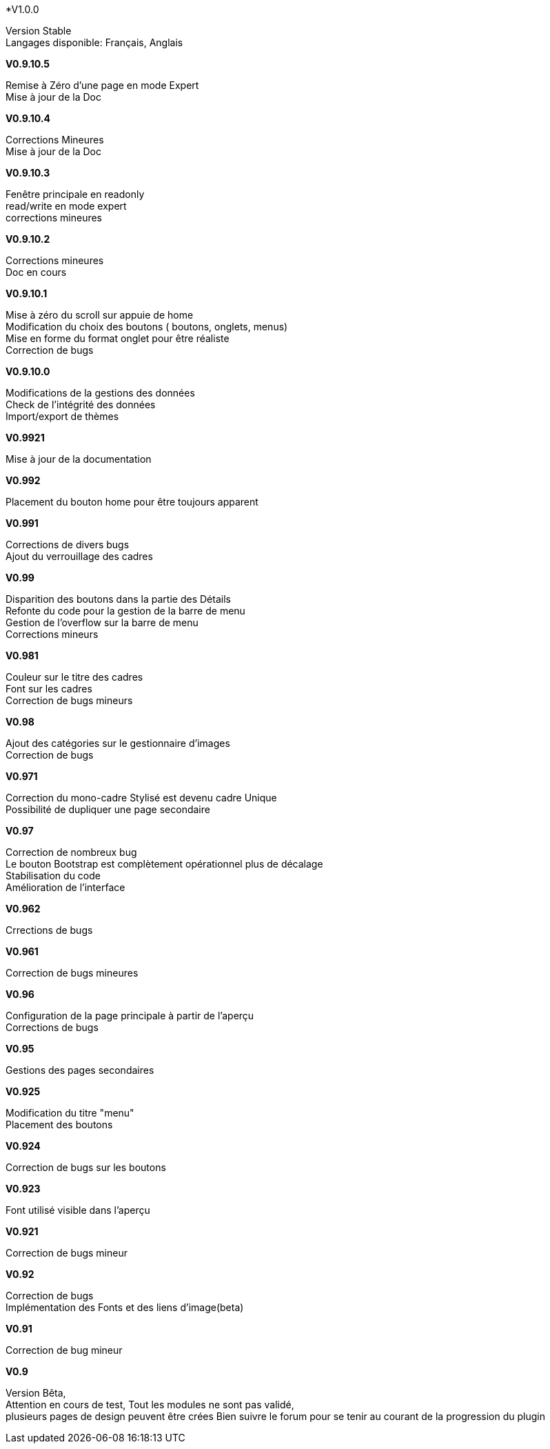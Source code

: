 .*V1.0.0
Version Stable +
Langages disponible: Français, Anglais +

.*V0.9.10.5*
Remise à Zéro d'une page en mode Expert +
Mise à jour de la Doc +

.*V0.9.10.4*
Corrections Mineures +
Mise à jour de la Doc +

.*V0.9.10.3*
Fenêtre principale en readonly +
read/write en mode expert +
corrections mineures +

.*V0.9.10.2*
Corrections mineures +
Doc en cours +

.*V0.9.10.1*
Mise à zéro du scroll sur appuie de home +
Modification du choix des boutons ( boutons, onglets, menus) +
Mise en forme du format onglet pour être réaliste +
Correction de bugs +

.*V0.9.10.0*
Modifications de la gestions des données +
Check de l’intégrité des données +
Import/export de thèmes +

.*V0.9921*
Mise à jour de la documentation +

.*V0.992*
Placement du bouton home pour être toujours apparent +

.*V0.991*
Corrections de divers bugs +
Ajout du verrouillage des cadres +

.*V0.99*
Disparition des boutons dans la partie des Détails +
Refonte du code pour la gestion de la barre de menu +
Gestion de l'overflow sur la barre de menu +
Corrections mineurs +

.*V0.981*
Couleur sur le titre des cadres +
Font sur les cadres +
Correction de bugs mineurs +

.*V0.98*
Ajout des catégories sur le gestionnaire d'images +
Correction de bugs +

.*V0.971*
Correction du mono-cadre Stylisé est devenu cadre Unique +
Possibilité de dupliquer une page secondaire +

.*V0.97*
Correction de nombreux bug +
Le bouton Bootstrap est complètement opérationnel plus de décalage +
Stabilisation du code +
Amélioration de l'interface +

.*V0.962*
Crrections de bugs +

.*V0.961*
Correction de bugs mineures +

.*V0.96*
Configuration de la page principale à partir de l'aperçu +
Corrections de bugs +

.*V0.95*
Gestions des pages secondaires +

.*V0.925*
Modification du titre "menu" +
Placement des boutons +

.*V0.924*
Correction de bugs sur les boutons +

.*V0.923*
Font utilisé visible dans l'aperçu +

.*V0.921*
Correction de bugs mineur +

.*V0.92*
Correction de bugs +
Implémentation des Fonts et des liens d'image(beta) +

.*V0.91*
Correction de bug mineur +

.*V0.9*
Version Bêta, +
Attention en cours de test, Tout les modules ne sont pas validé, +
plusieurs pages de design peuvent être crées Bien suivre le forum pour se tenir au courant de la progression du plugin +
